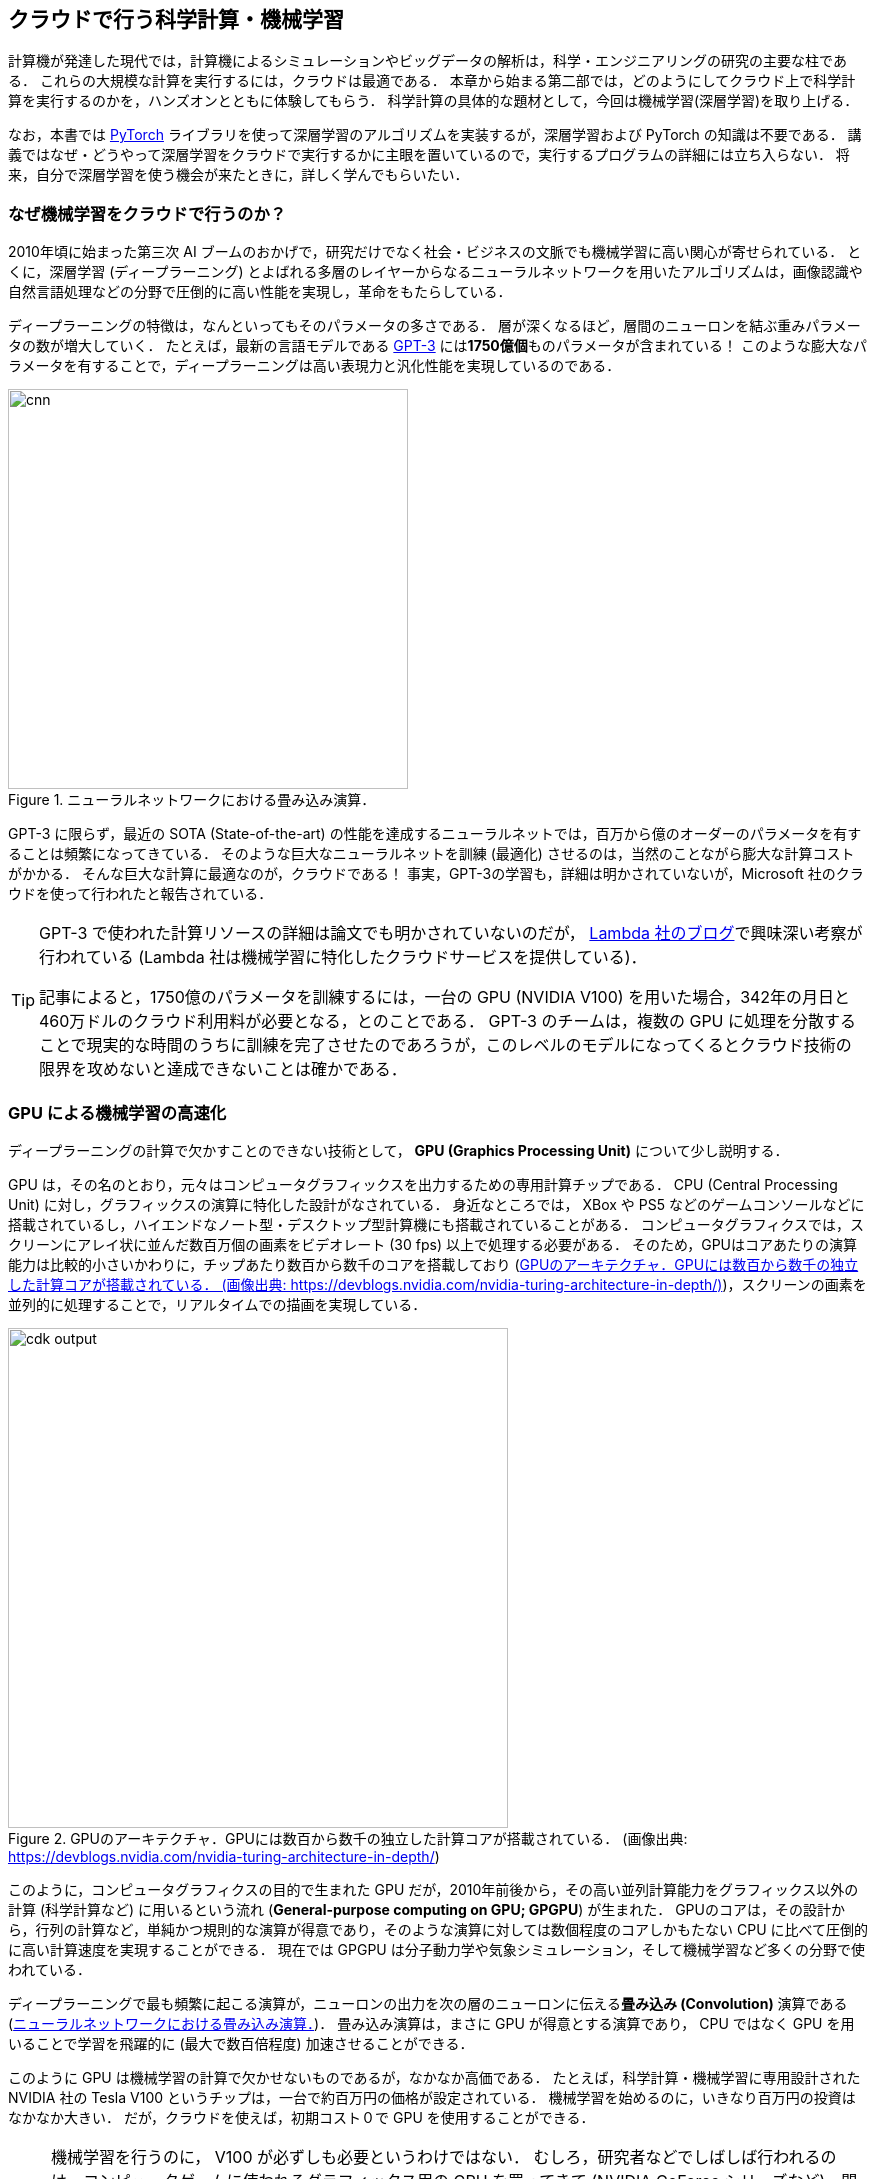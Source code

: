 [[sec_scientific_computing]]
== クラウドで行う科学計算・機械学習

計算機が発達した現代では，計算機によるシミュレーションやビッグデータの解析は，科学・エンジニアリングの研究の主要な柱である．
これらの大規模な計算を実行するには，クラウドは最適である．
本章から始まる第二部では，どのようにしてクラウド上で科学計算を実行するのかを，ハンズオンとともに体験してもらう．
科学計算の具体的な題材として，今回は機械学習(深層学習)を取り上げる．

なお，本書では https://pytorch.org/[PyTorch] ライブラリを使って深層学習のアルゴリズムを実装するが，深層学習および PyTorch の知識は不要である．
講義ではなぜ・どうやって深層学習をクラウドで実行するかに主眼を置いているので，実行するプログラムの詳細には立ち入らない．
将来，自分で深層学習を使う機会が来たときに，詳しく学んでもらいたい．

=== なぜ機械学習をクラウドで行うのか？

2010年頃に始まった第三次 AI ブームのおかげで，研究だけでなく社会・ビジネスの文脈でも機械学習に高い関心が寄せられている．
とくに，深層学習 (ディープラーニング) とよばれる多層のレイヤーからなるニューラルネットワークを用いたアルゴリズムは，画像認識や自然言語処理などの分野で圧倒的に高い性能を実現し，革命をもたらしている．

ディープラーニングの特徴は，なんといってもそのパラメータの多さである．
層が深くなるほど，層間のニューロンを結ぶ重みパラメータの数が増大していく．
たとえば，最新の言語モデルである https://arxiv.org/abs/2005.14165[GPT-3] には**1750億個**ものパラメータが含まれている！
このような膨大なパラメータを有することで，ディープラーニングは高い表現力と汎化性能を実現しているのである．

[[fig:convolution]]
.ニューラルネットワークにおける畳み込み演算．
image::imgs/cnn.png[cnn, 400, align="center"]

GPT-3 に限らず，最近の SOTA (State-of-the-art) の性能を達成するニューラルネットでは，百万から億のオーダーのパラメータを有することは頻繁になってきている．
そのような巨大なニューラルネットを訓練 (最適化) させるのは，当然のことながら膨大な計算コストがかかる．
そんな巨大な計算に最適なのが，クラウドである！
事実，GPT-3の学習も，詳細は明かされていないが，Microsoft 社のクラウドを使って行われたと報告されている．

[TIP]
====
GPT-3 で使われた計算リソースの詳細は論文でも明かされていないのだが， https://lambdalabs.com/blog/demystifying-gpt-3/[Lambda 社のブログ]で興味深い考察が行われている
(Lambda 社は機械学習に特化したクラウドサービスを提供している)．

記事によると，1750億のパラメータを訓練するには，一台の GPU (NVIDIA V100) を用いた場合，342年の月日と460万ドルのクラウド利用料が必要となる，とのことである．
GPT-3 のチームは，複数の GPU に処理を分散することで現実的な時間のうちに訓練を完了させたのであろうが，このレベルのモデルになってくるとクラウド技術の限界を攻めないと達成できないことは確かである．
====

=== GPU による機械学習の高速化

ディープラーニングの計算で欠かすことのできない技術として， **GPU (Graphics Processing Unit)** について少し説明する．

GPU は，その名のとおり，元々はコンピュータグラフィックスを出力するための専用計算チップである．
CPU (Central Processing Unit) に対し，グラフィックスの演算に特化した設計がなされている．
身近なところでは， XBox や PS5 などのゲームコンソールなどに搭載されているし，ハイエンドなノート型・デスクトップ型計算機にも搭載されていることがある．
コンピュータグラフィクスでは，スクリーンにアレイ状に並んだ数百万個の画素をビデオレート (30 fps) 以上で処理する必要がある．
そのため，GPUはコアあたりの演算能力は比較的小さいかわりに，チップあたり数百から数千のコアを搭載しており (<<gpu_architecture>>)，スクリーンの画素を並列的に処理することで，リアルタイムでの描画を実現している．

[[gpu_architecture]]
.GPUのアーキテクチャ．GPUには数百から数千の独立した計算コアが搭載されている． (画像出典: https://devblogs.nvidia.com/nvidia-turing-architecture-in-depth/)
image::imgs/gpu_architecture.jpg[cdk output, 500, align="center"]

このように，コンピュータグラフィクスの目的で生まれた GPU だが，2010年前後から，その高い並列計算能力をグラフィックス以外の計算 (科学計算など) に用いるという流れ (**General-purpose computing on GPU; GPGPU**) が生まれた．
GPUのコアは，その設計から，行列の計算など，単純かつ規則的な演算が得意であり，そのような演算に対しては数個程度のコアしかもたない CPU に比べて圧倒的に高い計算速度を実現することができる．
現在では GPGPU は分子動力学や気象シミュレーション，そして機械学習など多くの分野で使われている．

ディープラーニングで最も頻繁に起こる演算が，ニューロンの出力を次の層のニューロンに伝える**畳み込み (Convolution)** 演算である (<<fig:convolution>>)．
畳み込み演算は，まさに GPU が得意とする演算であり， CPU ではなく GPU を用いることで学習を飛躍的に (最大で数百倍程度) 加速させることができる．

このように GPU は機械学習の計算で欠かせないものであるが，なかなか高価である．
たとえば，科学計算・機械学習に専用設計された NVIDIA 社の Tesla V100 というチップは，一台で約百万円の価格が設定されている．
機械学習を始めるのに，いきなり百万円の投資はなかなか大きい．
だが，クラウドを使えば，初期コスト０で GPU を使用することができる．

[NOTE]
====
機械学習を行うのに， V100 が必ずしも必要というわけではない．
むしろ，研究者などでしばしば行われるのは，コンピュータゲームに使われるグラフィックス用の GPU を買ってきて (NVIDIA GeForce シリーズなど)，開発のときはをそれを用いる，というアプローチである．
グラフィックス用のいわゆる"コンシューマ GPU"は，市場の需要が大きいおかげで，10万円前後の価格で購入することができる．
V100 と比べると，コンシューマ GPU はコアの数が少なかったり，メモリーが小さかったりなどで劣る点があるが，
それらを除いては計算能力にとくに制限があるわけではなく，開発の段階では十分な性能である場合がほとんどである．

プログラムができあがって，ビッグデータの解析や，モデルをさらに大きくしたいときなどに，クラウドは有効だろう．
====

クラウドで GPU を使うには， GPU が搭載されたEC2インスタンスタイプ (`P3`, `P2`, `G3`, `G4` など) を選択しなければならない．
<<table_gpu_instances>> に，代表的な GPU 搭載のインスタンスタイプを挙げる (執筆時点での情報)．

[[table_gpu_instances]]
[cols="1,1,1,1,1,1,1", options="header"]
.GPUを搭載したEC2インスタンスタイプ
|===
|Instance
|GPUs
|GPU model
|GPU Mem (GiB)
|vCPU
|Mem (GiB)
|Price per hour ($)

|p3.2xlarge
|1
|NVIDIA V100
|16
|8
|61
|3.06

|p3n.16xlarge
|8
|NVIDIA V100
|128
|64
|488
|24.48

|p2.xlarge
|1
|NVIDIA K80
|12
|4
|61
|0.9

|g4dn.xlarge
|1
|NVIDIA T4
|16
|4
|16
|0.526

|===

<<table_gpu_instances>> からわかるとおり， CPU のみのインスタンスと比べると少し高い価格設定になっている．
また，古い世代の GPU (V100 に対しての K80) はより安価な価格で提供されている．
1インスタンスあたりの GPU の搭載数は1台から最大で8台まで選択することが可能である．

GPU を搭載した一番安いインスタンスタイプは， `g4dn.xlarge` であり，これには廉価かつ省エネルギー設計の NVIDIA T4 が搭載されている．
後のハンズオンでは，このインスタンスを使用して，ディープラーニングの計算を行ってみる．

[TIP]
====
<<table_gpu_instances>> の価格は `us-east-1` のものである．
リージョンによって多少価格設定が異なる．
====

[NOTE]
====
V100 を一台搭載した `p3.2xlarge` の利用料金は一時間あたり $3.06 である．
V100 が約百万円で売られていることを考えると，約3000時間 (= 124日間)，通算で計算を行った場合に，クラウドを使うよりもV100を自分で買ったほうがお得になる，という計算になる
(実際には，自前で V100 を用意する場合は， V100 だけでなく， CPU やネットワーク機器，電気使用料も必要なので，百万円よりもさらにコストがかかる)．
====

.Further reading
****
深層学習を詳しく勉強したい人には以下の参考書を推薦したい．
深層学習の基礎的な概念や理論は普遍的であるが，この分野は日進月歩なので，常に最新の情報を取り入れることを忘れずに．

* https://www.deeplearningbook.org/[Deep Learning (Ian Goodfellow, Yoshua Bengio and Aaron Courville)]
出版されてから数年が経つが，深層学習の理論的な側面を学びたいならばおすすめの入門書．
ウェブで無料で読むことができる．
日本語版も出版されている．
実装についてはほとんど触れられていないので，理論家向けの本．

* https://www.oreilly.co.jp/books/9784873117584/[ゼロから作る Deep Learning (斎藤 康毅)]
合計三冊からなるシリーズ．
理論と実装がバランスよく説明されていて，深層学習の入門書の決定版．

* https://d2l.ai/[Dive into Deep Learning (Aston Zhang, Zachary C. Lipton, Mu Li, and Alexander J. Smola)]
深層学習の基礎から最新のアルゴリズムまでを，実装を通して学んでいくスタイルの本．
ウェブで無料で読むことができる，1000ページ越えの超大作．
これを読破することができれば，深層学習の実装で困ることはないだろう．
****

